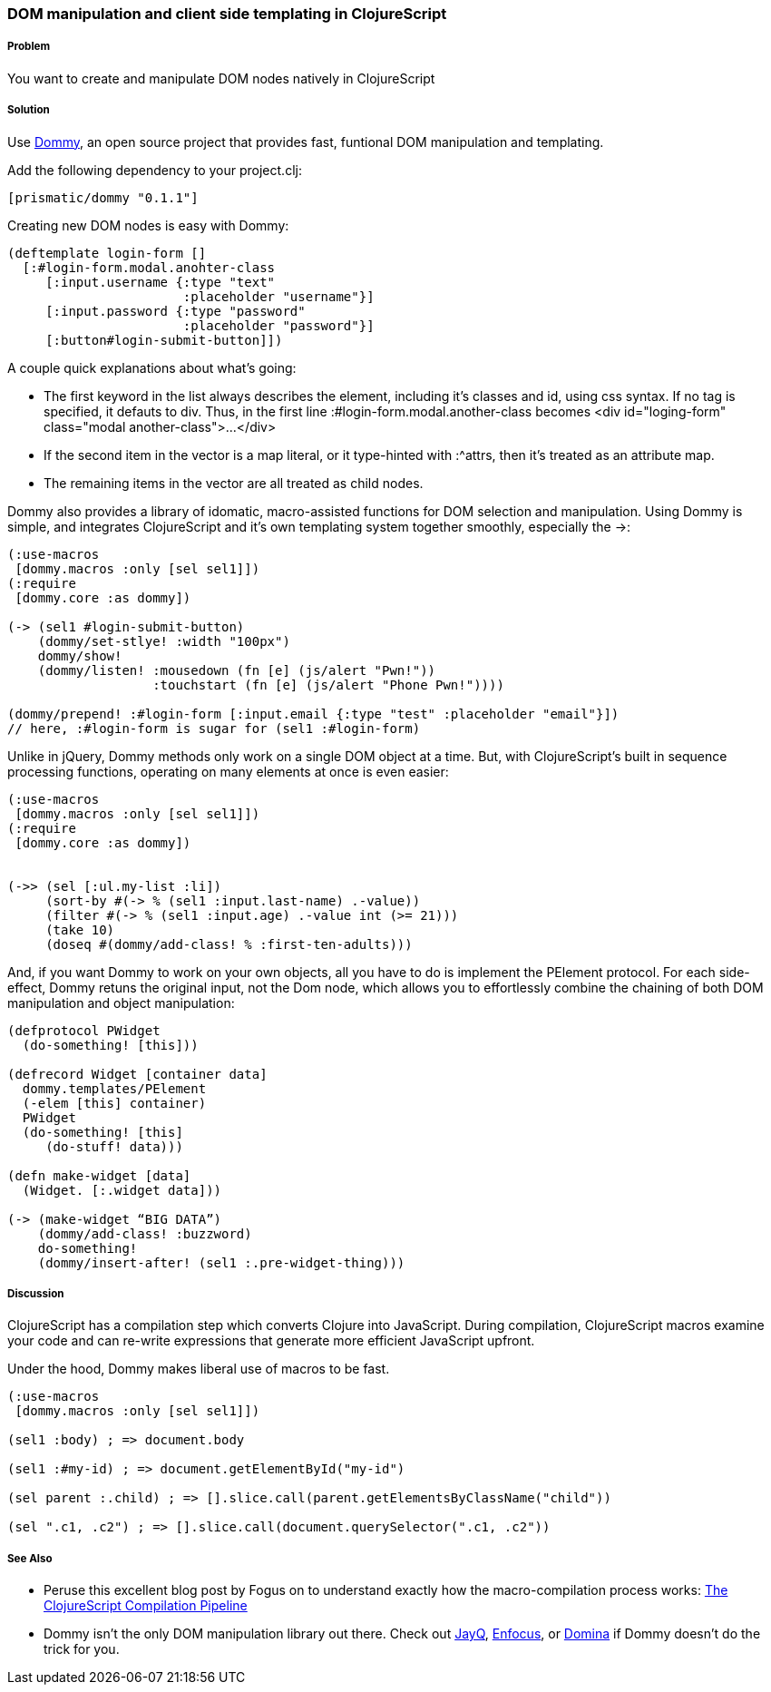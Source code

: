////
:Author: Ian Davis, Aria Haghighi
:Email: ian@getprismatic.com, aria@getprismatic.com
////

=== DOM manipulation and client side templating in ClojureScript

===== Problem

You want to create and manipulate  DOM nodes natively in ClojureScript

===== Solution

Use https://github.com/Prismatic/dommy[Dommy], an open source project that provides fast, funtional DOM
manipulation and templating.

Add the following dependency to your +project.clj+:

[source, clojure]
----
[prismatic/dommy "0.1.1"]

----

Creating new DOM nodes is easy with Dommy:

[source, clojure]
----
(deftemplate login-form []
  [:#login-form.modal.anohter-class
     [:input.username {:type "text"
                       :placeholder "username"}]
     [:input.password {:type "password"
                       :placeholder "password"}]
     [:button#login-submit-button]])
                
----

A couple quick explanations about what's going:

* The first keyword in the list always describes the element, including it's classes and id, using css syntax.
If no tag is specified, it defauts to div. Thus, in the first line +:#login-form.modal.another-class+ becomes
+<div id="loging-form" class="modal another-class">...</div>+
* If the second item in the vector is a map literal, or it type-hinted with +:^attrs+, then it's treated as an
attribute map.
* The remaining items in the vector are all treated as child nodes.

Dommy also provides a library of idomatic, macro-assisted functions for DOM selection and manipulation. Using
Dommy is simple, and integrates ClojureScript and it's own templating 
system together smoothly, especially the +->+:

[source, clojure]
----
(:use-macros
 [dommy.macros :only [sel sel1]])
(:require
 [dommy.core :as dommy])

(-> (sel1 #login-submit-button)
    (dommy/set-stlye! :width "100px")
    dommy/show!
    (dommy/listen! :mousedown (fn [e] (js/alert "Pwn!"))
                   :touchstart (fn [e] (js/alert "Phone Pwn!"))))
                   
(dommy/prepend! :#login-form [:input.email {:type "test" :placeholder "email"}])
// here, :#login-form is sugar for (sel1 :#login-form)
                   
----

Unlike in jQuery, Dommy methods only work on a single DOM object at a time. But, with ClojureScript's built
in sequence processing functions, operating on many elements at once is even easier:

[source, clojure]
----
(:use-macros
 [dommy.macros :only [sel sel1]])
(:require
 [dommy.core :as dommy])


(->> (sel [:ul.my-list :li])
     (sort-by #(-> % (sel1 :input.last-name) .-value))
     (filter #(-> % (sel1 :input.age) .-value int (>= 21)))
     (take 10)
     (doseq #(dommy/add-class! % :first-ten-adults)))

----

And, if you want Dommy to work on your own objects, all you have to do is implement the +PElement+ protocol.
For each side-effect, Dommy retuns the original input, not the Dom node, which allows you to effortlessly
combine the chaining of both DOM manipulation and object manipulation:

[source, clojure]
----
(defprotocol PWidget
  (do-something! [this]))
 
(defrecord Widget [container data]
  dommy.templates/PElement
  (-elem [this] container)
  PWidget
  (do-something! [this]
     (do-stuff! data)))
 
(defn make-widget [data]
  (Widget. [:.widget data]))
 
(-> (make-widget “BIG DATA”)
    (dommy/add-class! :buzzword)
    do-something!
    (dommy/insert-after! (sel1 :.pre-widget-thing)))

----
     
===== Discussion

ClojureScript has a compilation step which converts Clojure into JavaScript. During compilation, ClojureScript
macros examine your code and can re-write expressions that generate more efficient JavaScript upfront.

Under the hood, Dommy makes liberal use of macros to be fast.

[source, clojure]
----
(:use-macros
 [dommy.macros :only [sel sel1]])

(sel1 :body) ; => document.body
 
(sel1 :#my-id) ; => document.getElementById("my-id")
 
(sel parent :.child) ; => [].slice.call(parent.getElementsByClassName("child"))
 
(sel ".c1, .c2") ; => [].slice.call(document.querySelector(".c1, .c2"))

----

===== See Also

* Peruse this excellent blog post by Fogus on to understand exactly how the macro-compilation process works:
http://blog.fogus.me/2012/04/25/the-clojurescript-compilation-pipeline/[The ClojureScript Compilation Pipeline]
* Dommy isn't the only DOM manipulation library out there. Check out https://github.com/ibdknox/jayq[JayQ],
https://github.com/ckirkendall/enfocus[Enfocus], or https://github.com/levand/domina[Domina] if Dommy doesn't
do the trick for you.
